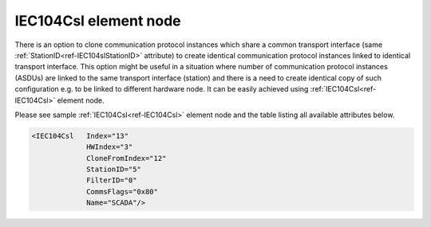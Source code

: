 
.. _ref-IEC104Csl:

IEC104Csl element node
^^^^^^^^^^^^^^^^^^^^^^

There is an option to clone communication protocol instances which share a common transport interface (same 
:ref:`StationID<ref-IEC104slStationID>` attribute) to create identical communication protocol instances linked to identical transport interface. 
This option might be useful in a situation where number of communication protocol instances (ASDUs) are 
linked to the same transport interface (station) and there is a need to create identical copy of such configuration 
e.g. to be linked to different hardware node. It can be easily achieved using :ref:`IEC104Csl<ref-IEC104Csl>` element node.

Please see sample :ref:`IEC104Csl<ref-IEC104Csl>` element node and the table listing all available attributes below.

.. code-block:: none

   <IEC104Csl   Index="13"
		HWIndex="3"
		CloneFromIndex="12"
		StationID="5"
		FilterID="0"
		CommsFlags="0x80"
		Name="SCADA"/>

.. _ref-IEC104CslAttributes:

.. field-list-table:: Leandc IEC104Csl node
   :class: table table-condensed table-bordered longtable
   :header-rows: 1
   :spec: |C{0.20}|C{0.25}|S{0.55}|

   * :attr,10: Attribute
     :val,15:  Values or range
     :desc,75: Description

   * :attr:    :xmlref:`Index`
     :val:     1...254
     :desc:    Base index of the first cloned communication protocol instance. If there are more protocol instances linked to the same transport interface as the instance which is being cloned, all of those will be cloned and their indexes will be initialized sequentially. :inlinetip:`Indexes don't have to be in a sequential order.`

   * :attr:    :xmlref:`HWIndex`
     :val:     1...254
     :desc:    Hardware Index is used to link cloned communication protocol instance(s) to a hardware node. Use value of the :ref:`TCPSERVER<ref-TCPSERVER>`.\ :ref:`Index<ref-TCPSERVERIndex>` \ attribute as a hardware index in order to link the cloned protocol instance(s). :inlinetip:`Multiple` :ref:`IEC104Csl<ref-IEC104Csl>` :inlinetip:`communication protocol instances can be linked to the same hardware node.`

   * :attr:    :xmlref:`CloneFromIndex`
     :val:     1...254
     :desc:    Source communication protocol instance to be cloned. All protocol instances linked to the same transport interface (station) will be cloned. Use value of the :ref:`IEC104sl<ref-IEC104sl>`.\ :ref:`Index<ref-IEC104slIndex>` \ attribute.

   * :attr:    :xmlref:`StationID`
     :val:     1...254
     :desc:    Station identifier. Multiple ASDUs (communication protocol instances) can share a common transport interface referred as 'station'. Station identifier is unique per hardware node so it is possible to have multiple stations with the same identifier providing these are linked to separate hardware nodes. :inlinetip:`Attribute is optional and doesn't have to be included in configuration, cloned protocol instance will create its own transport interface (unique 'station') if attribute omitted.`

   * :attr:    .. _ref-IEC104CslFilterID:
       
               :xmlref:`FilterID`
     :val:     1...255
     :desc:    Identifier of a predefined filter to restrict the range of TCP client IP addresses allowed to establish connection to the protocol instance(s). Please refer to the table :numref:`docref-ClientFilterCfgIPv4Attab` for filter settings. :inlinetip:`Attribute is optional and doesn't have to be included in configuration.`

   * :attr:    :xmlref:`CommsFlags`
     :val:     See table :numref:`ref-CommsFlagsAttribute` for description
     :desc:    Initialization settings of the protocol instance(s). :inlinetip:`Attribute is optional and doesn't have to be included in configuration, default system settings will be used if omitted.`

   * :attr:    :xmlref:`Name`
     :val:     Max 100 chars
     :desc:    Freely configurable name, just for reference. :inlinetip:`Name attribute is optional and doesn't have to be included in configuration.`
